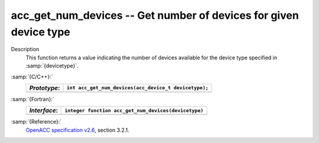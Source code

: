 .. _acc_get_num_devices:

acc_get_num_devices -- Get number of devices for given device type
******************************************************************

Description
  This function returns a value indicating the number of devices available
  for the device type specified in :samp:`{devicetype}`. 

:samp:`{C/C++}:`
  ============  =====================================================
  *Prototype*:  ``int acc_get_num_devices(acc_device_t devicetype);``
  ============  =====================================================
  ============  =====================================================

:samp:`{Fortran}:`
  ============  ====================================================
  *Interface*:  ``integer function acc_get_num_devices(devicetype)``
  ============  ====================================================
                ``integer(kind=acc_device_kind) devicetype``
  ============  ====================================================

:samp:`{Reference}:`
  `OpenACC specification v2.6 <https://www.openacc.org>`_, section
  3.2.1.

